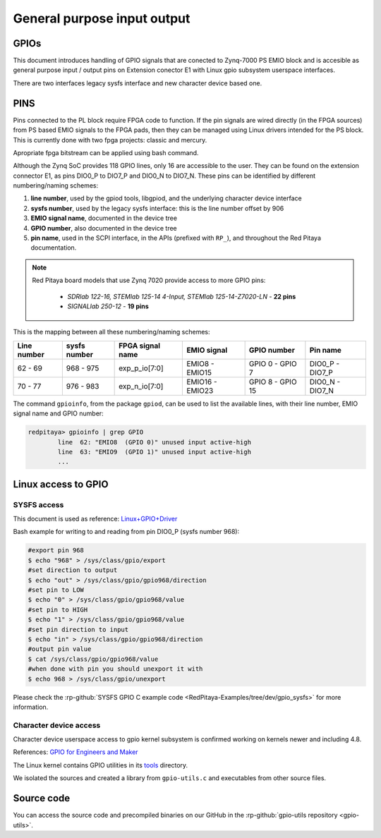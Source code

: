 ################################
General purpose input output
################################

GPIOs
=====

This document introduces handling of GPIO signals that are conected to Zynq-7000 PS EMIO block
and is accesible as general purpose input / output pins on Extension conector E1 with Linux gpio subsystem userspace interfaces.

There are two interfaces legacy sysfs interface and new character device based one.


PINS
====

Pins connected to the PL block require FPGA code to function. If the pin signals are wired directly (in the FPGA sources) from PS based EMIO signals to the FPGA pads,
then they can be managed using Linux drivers intended for the PS block. This is currently done with two fpga projects: classic and mercury.

Apropriate fpga bitstream can be applied using bash command.

.. tabs::

    .. group-tab:: OS version 1.04 or older

        .. code-block:: shell-session

            redpitaya> cat /opt/redpitaya/fpga/fpga_0.94.bit > /dev/xdevcfg

    .. group-tab:: OS version 2.00

        .. code-block:: shell-session

            redpitaya> overlay.sh v0.94


Although the Zynq SoC provides 118 GPIO lines, only 16 are accessible to the user. They can be found on the extension connector E1, as pins DIO0_P to DIO7_P and DIO0_N to DIO7_N. 
These pins can be identified by different numbering/naming schemes:

#. **line number**, used by the gpiod tools, libgpiod, and the underlying character device interface
#. **sysfs number**, used by the legacy sysfs interface: this is the line number offset by 906
#. **EMIO signal name**, documented in the device tree
#. **GPIO number**, also documented in the device tree
#. **pin name**, used in the SCPI interface, in the APIs (prefixed with ``RP_``), and throughout the Red Pitaya documentation.

.. note::

    Red Pitaya board models that use Zynq 7020 provide access to more GPIO pins:

        - *SDRlab 122-16, STEMlab 125-14 4-Input, STEMlab 125-14-Z7020-LN* - **22 pins**
        - *SIGNALlab 250-12* - **19 pins**

This is the mapping between all these numbering/naming schemes:

+-------------+--------------+--------------------+-----------------+------------------+-----------------+
| Line number | sysfs number | FPGA signal name   | EMIO signal     | GPIO number      | Pin name        |
+=============+==============+====================+=================+==================+=================+
| 62 - 69     | 968 - 975    | exp_p_io[7:0]      | EMIO8  - EMIO15 | GPIO 0 - GPIO 7  | DIO0_P - DIO7_P |
+-------------+--------------+--------------------+-----------------+------------------+-----------------+
| 70 - 77     | 976 - 983    | exp_n_io[7:0]      | EMIO16 - EMIO23 | GPIO 8 - GPIO 15 | DIO0_N - DIO7_N |
+-------------+--------------+--------------------+-----------------+------------------+-----------------+

The command ``gpioinfo``, from the package ``gpiod``, can be used to list the available lines, with their line number, EMIO signal name and GPIO number:

.. code-block:: shell-session

    redpitaya> gpioinfo | grep GPIO
            line  62: "EMIO8  (GPIO 0)" unused input active-high
            line  63: "EMIO9  (GPIO 1)" unused input active-high
            ...


Linux access to GPIO
====================

SYSFS access
--------------

This document is used as reference:
`Linux+GPIO+Driver <https://xilinx-wiki.atlassian.net/wiki/spaces/A/pages/18842398/Linux+GPIO+Driver>`_


Bash example for writing to and reading from pin DIO0_P (sysfs number 968):

.. code-block:: shell-session

    #export pin 968
    $ echo "968" > /sys/class/gpio/export
    #set direction to output
    $ echo "out" > /sys/class/gpio/gpio968/direction
    #set pin to LOW
    $ echo "0" > /sys/class/gpio/gpio968/value
    #set pin to HIGH
    $ echo "1" > /sys/class/gpio/gpio968/value
    #set pin direction to input
    $ echo "in" > /sys/class/gpio/gpio968/direction
    #output pin value
    $ cat /sys/class/gpio/gpio968/value
    #when done with pin you should unexport it with
    $ echo 968 > /sys/class/gpio/unexport


Please check the :rp-github:`SYSFS GPIO C example code <RedPitaya-Examples/tree/dev/gpio_sysfs>` for more information.



Character device access
------------------------

Character device userspace access to gpio kernel subsystem is confirmed working on kernels newer and including 4.8.

References: `GPIO for Engineers and Maker <https://elinux.org/images/9/9b/GPIO_for_Engineers_and_Makers.pdf>`_

.. raw:: html

    <div style="position: relative; padding-bottom: 30.25%; overflow: hidden; max-width: 50%; margin-left:auto; margin-right:auto;">
        <iframe src="https://www.youtube.com/embed/lQRCDl0tFiQ" frameborder="0" allowfullscreen style="position: absolute; top: 0; left: 0; width: 100%; height: 100%;"></iframe>
    </div>


The Linux kernel contains GPIO utilities in its `tools <https://github.com/torvalds/linux/tree/master/tools/gpio>`_ directory.

We isolated the sources and created a library from ``gpio-utils.c`` and executables from other source files.


Source code
============

You can access the source code and precompiled binaries on our GitHub in the :rp-github:`gpio-utils repository <gpio-utils>`.
